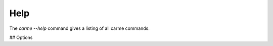 Help
==================

The `carme --help` command gives a listing of all carme commands.

## Options

